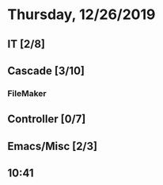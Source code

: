 * Thursday, 12/26/2019
** IT [2/8]
** Cascade [3/10]
*** FileMaker
** Controller [0/7]
** Emacs/Misc [2/3]
** 10:41
